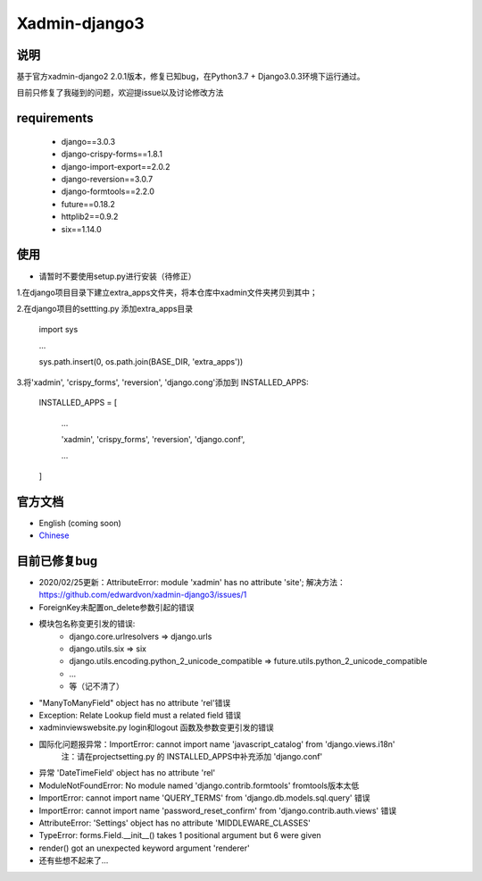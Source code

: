 Xadmin-django3
============================================

说明
-----------
基于官方xadmin-django2 2.0.1版本，修复已知bug，在Python3.7 + Django3.0.3环境下运行通过。

目前只修复了我碰到的问题，欢迎提issue以及讨论修改方法


requirements
-------------
 * django==3.0.3
 * django-crispy-forms==1.8.1
 * django-import-export==2.0.2
 * django-reversion==3.0.7
 * django-formtools==2.2.0
 * future==0.18.2
 * httplib2==0.9.2
 * six==1.14.0


使用
-------------
- 请暂时不要使用setup.py进行安装（待修正）
1.在django项目目录下建立extra_apps文件夹，将本仓库中xadmin文件夹拷贝到其中；

2.在django项目的settting.py 添加extra_apps目录

    import sys  
    
    ...  
    
    sys.path.insert(0, os.path.join(BASE_DIR, 'extra_apps'))


3.将'xadmin', 'crispy_forms', 'reversion', 'django.cong'添加到 INSTALLED_APPS:


    INSTALLED_APPS = [
    
        ...
        
        'xadmin',
        'crispy_forms',
        'reversion',
        'django.conf',
        
        ...
        
    ]


官方文档
-------------

-  English (coming soon)
-  `Chinese`_

.. _Chinese: https://xadmin.readthedocs.org/en/latest/index.html


目前已修复bug
-------------
- 2020/02/25更新：AttributeError: module 'xadmin' has no attribute 'site'; 解决方法：https://github.com/edwardvon/xadmin-django3/issues/1


- ForeignKey未配置on_delete参数引起的错误

- 模块包名称变更引发的错误:
    * django.core.urlresolvers => django.urls
    * django.utils.six => six
    * django.utils.encoding.python_2_unicode_compatible => future.utils.python_2_unicode_compatible
    * ...
    * 等（记不清了）
      
- "ManyToManyField" object has no attribute 'rel'错误

- Exception: Relate Lookup field must a related field 错误

- xadmin\views\website.py login和logout 函数及参数变更引发的错误

- 国际化问题报异常：ImportError: cannot import name 'javascript_catalog' from 'django.views.i18n'
      注：请在project\setting.py 的 INSTALLED_APPS中补充添加 'django.conf'

- 异常 'DateTimeField' object has no attribute 'rel'

- ModuleNotFoundError: No module named 'django.contrib.formtools' fromtools版本太低

- ImportError: cannot import name 'QUERY_TERMS' from 'django.db.models.sql.query' 错误

- ImportError: cannot import name 'password_reset_confirm' from 'django.contrib.auth.views' 错误

- AttributeError: 'Settings' object has no attribute 'MIDDLEWARE_CLASSES'

- TypeError: forms.Field.__init__() takes 1 positional argument but 6 were given

- render() got an unexpected keyword argument 'renderer'

- 还有些想不起来了...



